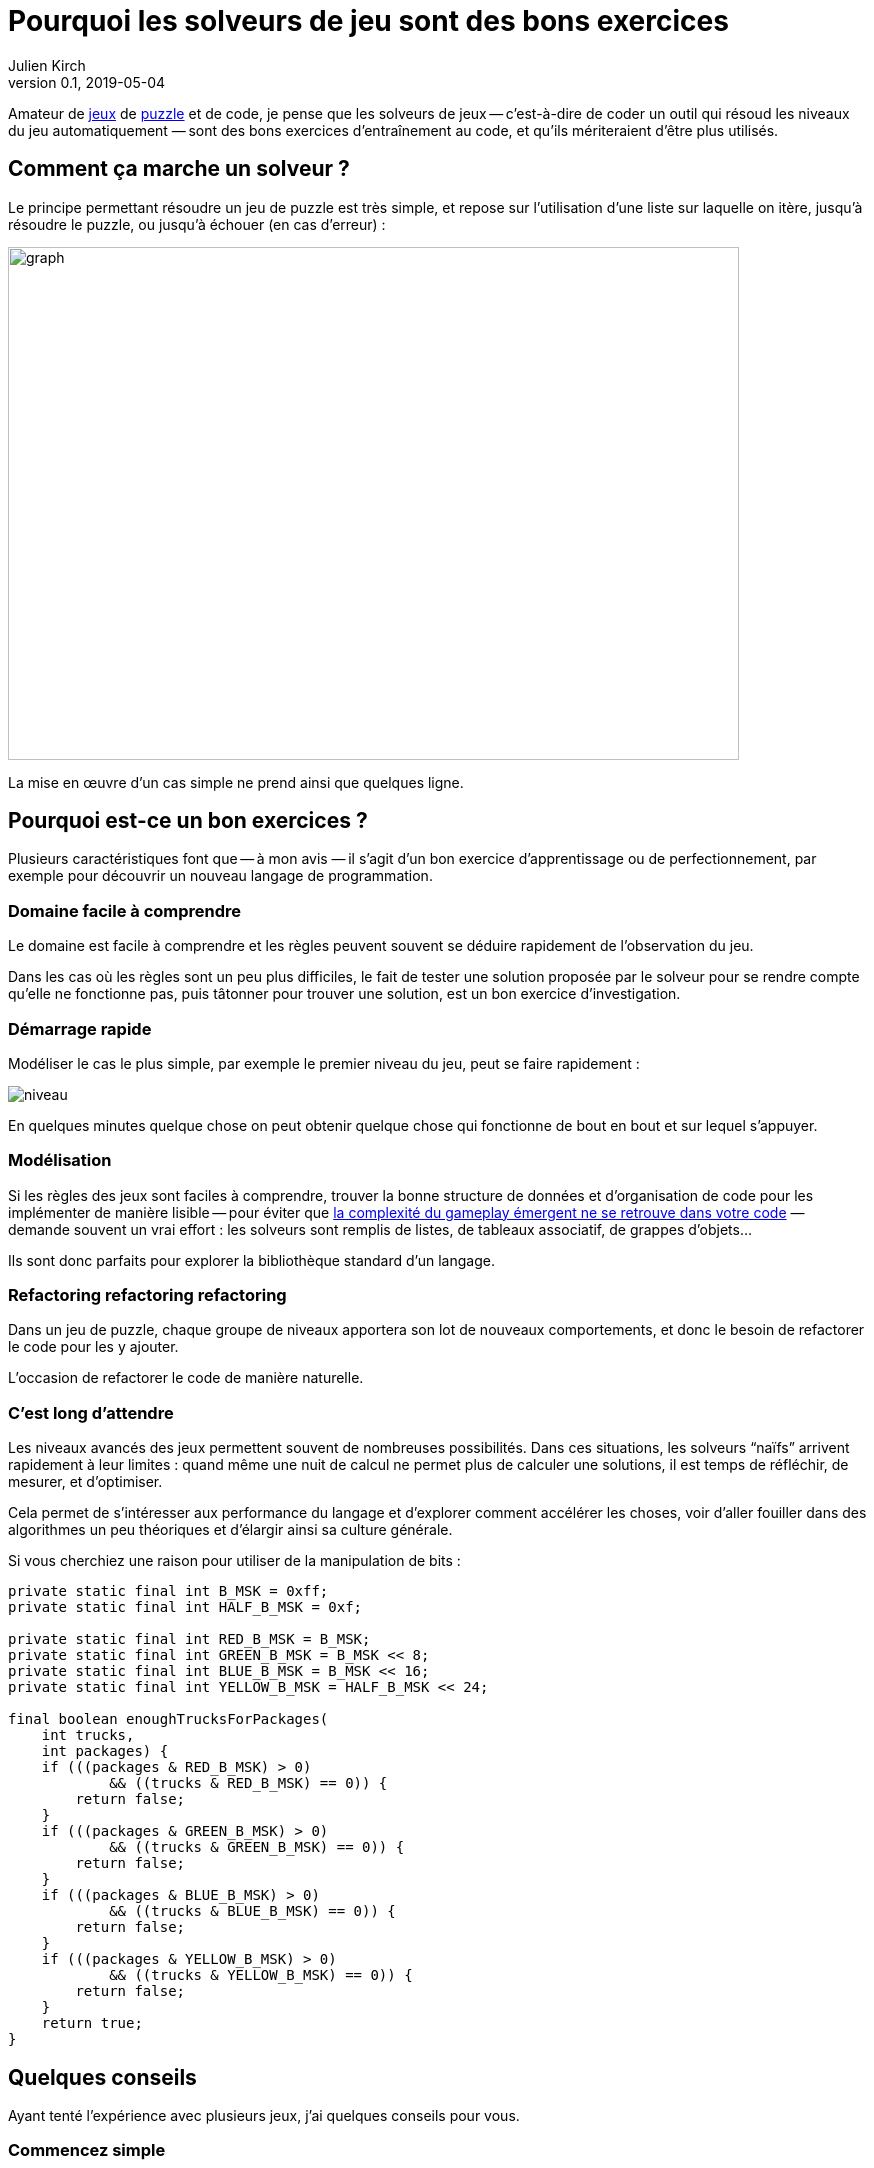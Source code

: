 = Pourquoi les solveurs de jeu sont des bons exercices
Julien Kirch
v0.1, 2019-05-04
:article_lang: fr
:article_image: logo.png
:ignore_files: graph.mmd
:article_description: Instructif et fun
:figure-caption!:

Amateur de link:http://rgbexpress.com[jeux] de link:https://cosmicexpressgame.com[puzzle] et de code, je pense que les solveurs de jeux -- c`'est-à-dire de coder un outil qui résoud les niveaux du jeu automatiquement{nbsp}—&#8201;sont des bons exercices d`'entraînement au code, et qu`'ils mériteraient d`'être plus utilisés.

== Comment ça marche un solveur{nbsp}?

Le principe permettant résoudre un jeu de puzzle est très simple, et repose sur l`'utilisation d`'une liste sur laquelle on itère, jusqu`'à résoudre le puzzle, ou jusqu`'à échouer (en cas d`'erreur){nbsp}:

image::graph.svg[width=731,height=513]

La mise en œuvre d`'un cas simple ne prend ainsi que quelques ligne.

== Pourquoi est-ce un bon exercices{nbsp}?

Plusieurs caractéristiques font que -- à mon avis{nbsp}—&#8201;il s`'agit d`'un bon exercice d`'apprentissage ou de perfectionnement, par exemple pour découvrir un nouveau langage de programmation.

=== Domaine facile à comprendre

Le domaine est facile à comprendre et les règles peuvent souvent se déduire rapidement de l`'observation du jeu.

Dans les cas où les règles sont un peu plus difficiles, le fait de tester une solution proposée par le solveur pour se rendre compte qu`'elle ne fonctionne pas, puis tâtonner pour trouver une solution, est un bon exercice d`'investigation.

=== Démarrage rapide

Modéliser le cas le plus simple, par exemple le premier niveau du jeu, peut se faire rapidement{nbsp}:

image::niveau.png[]

En quelques minutes quelque chose on peut obtenir quelque chose qui fonctionne de bout en bout et sur lequel s`'appuyer.

=== Modélisation

Si les règles des jeux sont faciles à comprendre, trouver la bonne structure de données et d`'organisation de code pour les implémenter de manière lisible -- pour éviter que link:../gameplay-emergent/[la complexité du gameplay émergent ne se retrouve dans votre code]{nbsp}—&#8201;demande souvent un vrai effort{nbsp}: les solveurs sont remplis de listes, de tableaux associatif, de grappes d`'objets…

Ils sont donc parfaits pour explorer la bibliothèque standard d`'un langage.

=== Refactoring refactoring refactoring

Dans un jeu de puzzle, chaque groupe de niveaux apportera son lot de nouveaux comportements, et donc le besoin de refactorer le code pour les y ajouter.

L`'occasion de refactorer le code de manière naturelle.

=== C`'est long d`'attendre

Les niveaux avancés des jeux permettent souvent de nombreuses possibilités.
Dans ces situations, les solveurs "`naïfs`" arrivent rapidement à leur limites{nbsp}: quand même une nuit de calcul ne permet plus de calculer une solutions, il est temps de réfléchir, de mesurer, et d`'optimiser.

Cela permet de s`'intéresser aux performance du langage et d`'explorer comment accélérer les choses, voir d`'aller fouiller dans des algorithmes un peu théoriques et d`'élargir ainsi sa culture générale.

Si vous cherchiez une raison pour utiliser de la manipulation de bits{nbsp}:
[source,java]
----
private static final int B_MSK = 0xff;
private static final int HALF_B_MSK = 0xf;

private static final int RED_B_MSK = B_MSK;
private static final int GREEN_B_MSK = B_MSK << 8;
private static final int BLUE_B_MSK = B_MSK << 16;
private static final int YELLOW_B_MSK = HALF_B_MSK << 24;

final boolean enoughTrucksForPackages(
    int trucks,
    int packages) {
    if (((packages & RED_B_MSK) > 0)
            && ((trucks & RED_B_MSK) == 0)) {
        return false;
    }
    if (((packages & GREEN_B_MSK) > 0)
            && ((trucks & GREEN_B_MSK) == 0)) {
        return false;
    }
    if (((packages & BLUE_B_MSK) > 0)
            && ((trucks & BLUE_B_MSK) == 0)) {
        return false;
    }
    if (((packages & YELLOW_B_MSK) > 0)
            && ((trucks & YELLOW_B_MSK) == 0)) {
        return false;
    }
    return true;
}
----

== Quelques conseils

Ayant tenté l`'expérience avec plusieurs jeux, j`'ai quelques conseils pour vous.

=== Commencez simple

Si vous avez déjà beaucoup joué à un jeu, il peut être tentant de coder un maximum de comportements dès le début, pour éviter de fastidieux refactorings.

Mais apporte un risque d`'aboutir à un code très complexe, et de retarder le moment de voir votre programmer aboutir, et donc de vous décourager.

=== Jouez un peu d`'abord

Si -- comme vu plus haut{nbsp}—&#8201;il ne faut pas trop anticiper, mieux va avoir un peu exploré le jeu pour savoir à quoi s`'attendre.

Cela aide à structurer les données d`'une manière qui vous facilitera la vie lorsqu`'il faudra refactorer, et évite la frustration d`'avoir à jeter trop de code.

== Réfléchissez au format d`'entrée

Pour résoudre les niveaux il faut d`'abord les saisir.
S`'ils sont complexes et/ou nombreux, des mécanismes de saisies mal adaptés peuvent rendre la tâche pénible et donc démotivante.

Je vous conseille donc de passer un peu de temps sur ce sujet en réfléchissant bien votre format d`'entrée et votre manière de saisir les données.

Un exemple de niveau utilisant link:https://en.wikipedia.org/wiki/Box-drawing_character[les symboles permettant de dessiner des tableaux]{nbsp}:
```
┌────┬────┐
│    │    │
│  ┌─┼─┐  │
│  │ │ │  │
│ ┌┼─┼─┼┬─┤
├─┤│ │ │├─┤
│ └┼─┼─┼┘ │
│  │ │ │  │
├─┬┼─┼─┴─┬┤
│ ├┘ │   ││
└─┘  └───┴┘

┌────ʏ────┐
│    │ Y  │
│  ┌U┼─┐  │
│ G│ │B│R │
│ ┌┼y┼─┼┬─┤
ʀ─┤│ U b├─ʙ
│ └┼─g─┼┘ │
│  │ │ │  │
├─┬┼─┼U┴─┬┤
│ ├┘ │   ᵘ│
└─r  ɢ───┴┘
```

=== Sachez vous arrêter

Après quelques dizaines de niveaux, ou quand arrive un nouveau comportement qui rentre difficilement dans votre modèle, il peut être tentant de passer à autre chose.

Dans ce cas écoutez-vous, et rappelez-vous qu`'il s`'agit seulement d`'un exercice{nbsp}:
pas la peine de vous obstiner pour arriver jusqu`'au bout si cela vous apporte de la frustration.

== Y`'a plus qu`'à

Il n`'y a plus qu`'à se lancer, en commençant par un jeu pas trop compliqué ou qui vous motive assez pour être prêt à y investir du temps.

Pour aller plus loin, je vous conseille la lecture du livre link:https://mitpress.mit.edu/books/building-problem-solvers[Building Problem Solvers] trouvé grâce à link:http://blog.fogus.me/2019/02/22/a-city-is-not-a-tree/[Fogus].